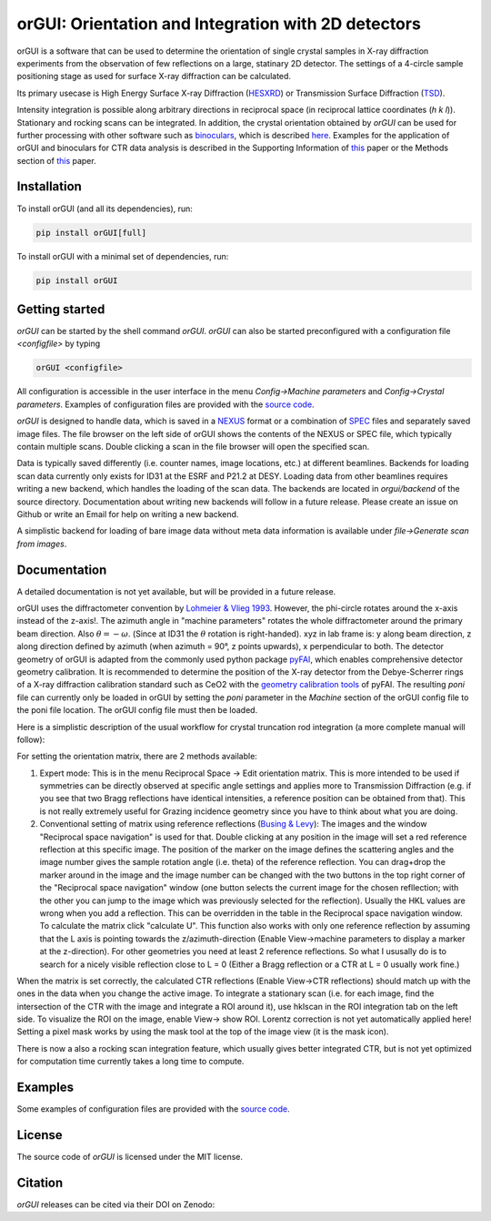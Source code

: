 
orGUI: Orientation and Integration with 2D detectors
====================================================

.. |logo| image:: ./orgui/resources/icons/logo.svg
   :height: 320px
   
|logo|

orGUI is a software that can be used to determine the orientation of single crystal samples in X-ray diffraction experiments 
from the observation of few reflections on a large, statinary 2D detector. 
The settings of a 4-circle sample positioning stage as used for surface X-ray diffraction can be calculated. 

Its primary usecase is High Energy Surface X-ray Diffraction (`HESXRD <https://doi.org/10.1126/science.1246834>`_) or Transmission Surface Diffraction (`TSD <https://doi.org/10.1021/acs.jpclett.7b00332>`_). 

Intensity integration is possible along arbitrary directions in reciprocal space (in reciprocal lattice coordinates (*h k l*)). Stationary and rocking scans can be integrated. 
In addition, the crystal orientation obtained by *orGUI* can be used for further processing with other software such as `binoculars <https://github.com/id03/binoculars>`_, which is described `here <https://doi.org/10.1107/S1600576715009607>`_. 
Examples for the application of orGUI and binoculars for CTR data analysis is described in the Supporting Information of `this <https://doi.org/10.1002/anie.202304293>`__ paper or the Methods section of `this <https://doi.org/10.1038/s41929-020-0497-y>`__ paper.


Installation
------------

To install orGUI (and all its dependencies), run:

.. code-block:: bash

    pip install orGUI[full]

To install orGUI with a minimal set of dependencies, run:

.. code-block:: bash

    pip install orGUI
	
Getting started
---------------

*orGUI* can be started by the shell command `orGUI`. *orGUI* can also be started preconfigured with a configuration file `<configfile>` by typing

.. code-block:: bash

   orGUI <configfile>
   
All configuration is accessible in the user interface in the menu `Config->Machine parameters` and `Config->Crystal parameters`. 
Examples of configuration files are provided with the `source code <https://doi.org/10.5281/zenodo.12592485>`_.

*orGUI* is designed to handle data, which is saved in a `NEXUS <https://doi.org/10.1107/S1600576714027575>`_ format or a combination of `SPEC <https://certif.com/spec.html>`_ files and separately saved image files. 
The file browser on the left side of orGUI shows the contents of the NEXUS or SPEC file, which typically contain multiple scans. Double clicking a scan in the file browser will open the specified scan.

Data is typically saved differently (i.e. counter names, image locations, etc.) at different beamlines. Backends for loading scan data currently only exists for ID31 at the ESRF and P21.2 at DESY. 
Loading data from other beamlines requires writing a new backend, which handles the loading of the scan data. The backends are located in `orgui/backend` of the source directory. 
Documentation about writing new backends will follow in a future release. Please create an issue on Github or write an Email for help on writing a new backend.

A simplistic backend for loading of bare image data without meta data information is available under `file->Generate scan from images`. 


Documentation
-------------

A detailed documentation is not yet available, but will be provided in a future release.

.. |diffractometer| image:: ./orgui/resources/icons/diffractometer_v3.png
   :height: 360px
   
|diffractometer|

orGUI uses the diffractometer convention by `Lohmeier & Vlieg 1993 <https://doi.org/10.1107/S0021889893004868>`_. However, the phi-circle rotates around the x-axis instead of the z-axis!. The azimuth angle in "machine parameters" rotates the whole diffractometer around the primary beam direction. Also :math:`$\theta = - \omega$`. (Since at ID31 the :math:`$\theta$` rotation is right-handed).
xyz in lab frame is: y along beam direction, z along direction defined by azimuth (when azimuth = 90°, z points upwards), x perpendicular to both. 
The detector geometry of orGUI is adapted from the commonly used python package `pyFAI <https://pyfai.readthedocs.io/en/stable/>`_, which enables comprehensive detector geometry calibration.
It is recommended to determine the position of the X-ray detector from the Debye-Scherrer rings of a X-ray diffraction calibration standard such as CeO2 with the `geometry calibration tools <https://pyfai.readthedocs.io/en/stable/usage/cookbook/calib-gui/index.html>`_ of pyFAI.
The resulting `poni` file can currently only be loaded in orGUI by setting the `poni` parameter in the `Machine` section of the orGUI config file to the poni file location. The orGUI config file must then be loaded.

Here is a simplistic description of the usual workflow for crystal truncation rod integration (a more complete manual will follow): 

For setting the orientation matrix, there are 2 methods available:

1. Expert mode: This is in the menu Reciprocal Space -> Edit orientation matrix. This is more intended to be used if symmetries can be directly observed at specific angle settings and applies more to Transmission Diffraction (e.g. if you see that two Bragg reflections have identical intensities, a reference position can be obtained from that). This is not really extremely useful for Grazing incidence geometry since you have to think about what you are doing.

2. Conventional setting of matrix using reference reflections (`Busing & Levy <https://doi.org/10.1107/S0365110X67000970>`_): The images and the window "Reciprocal space navigation" is used for that. Double clicking at any position in the image will set a red reference reflection at this specific image. The position of the marker on the image defines the scattering angles and the image number gives the sample rotation angle (i.e. theta) of the reference reflection. You can drag+drop the marker around in the image and the image number can be changed with the two buttons in the top right corner of the "Reciprocal space navigation" window (one button selects the current image for the chosen refllection; with the other you can jump to the image which was previously selected for the reflection). Usually the HKL values are wrong when you add a reflection. This can be overridden in the table in the Reciprocal space navigation window. To calculate the matrix click "calculate U". This function also works with only one reference reflection by assuming that the L axis is pointing towards the z/azimuth-direction (Enable View->machine parameters to display a marker at the z-direction). For other geometries you need at least 2 reference reflections. So what I ususally do is to search for a nicely visible reflection close to L = 0 (Either a Bragg reflection or a CTR at L = 0 usually work fine.)

When the matrix is set correctly, the calculated CTR reflections (Enable View->CTR reflections) should match up with the ones in the data when you change the active image.
To integrate a stationary scan (i.e. for each image, find the intersection of the CTR with the image and integrate a ROI around it), use hklscan in the ROI integration tab on the left side. To visualize the ROI on the image, enable View-> show ROI. Lorentz correction is not yet automatically applied here! Setting a pixel mask works by using the mask tool at the top of the image view (it is the mask icon).


There is now a also a rocking scan integration feature, which usually gives better integrated CTR, but is not yet optimized for computation time currently takes a long time to compute. 


Examples
--------

Some examples of configuration files are provided with the
`source code <https://doi.org/10.5281/zenodo.12592485>`_.


License
-------

The source code of *orGUI* is licensed under the MIT license.

Citation
--------

*orGUI* releases can be cited via their DOI on Zenodo: |zenodo DOI|

.. |zenodo DOI| image:: https://zenodo.org/badge/DOI/10.5281/zenodo.12592485.svg
  :target: https://doi.org/10.5281/zenodo.12592485